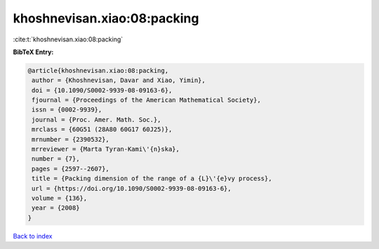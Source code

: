 khoshnevisan.xiao:08:packing
============================

:cite:t:`khoshnevisan.xiao:08:packing`

**BibTeX Entry:**

.. code-block:: bibtex

   @article{khoshnevisan.xiao:08:packing,
    author = {Khoshnevisan, Davar and Xiao, Yimin},
    doi = {10.1090/S0002-9939-08-09163-6},
    fjournal = {Proceedings of the American Mathematical Society},
    issn = {0002-9939},
    journal = {Proc. Amer. Math. Soc.},
    mrclass = {60G51 (28A80 60G17 60J25)},
    mrnumber = {2390532},
    mrreviewer = {Marta Tyran-Kami\'{n}ska},
    number = {7},
    pages = {2597--2607},
    title = {Packing dimension of the range of a {L}\'{e}vy process},
    url = {https://doi.org/10.1090/S0002-9939-08-09163-6},
    volume = {136},
    year = {2008}
   }

`Back to index <../By-Cite-Keys.rst>`_
